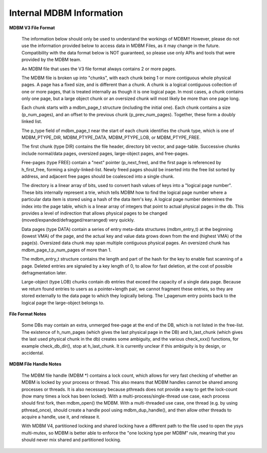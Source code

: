 .. $Id$
   $URL$

.. _internals:

Internal MDBM Information
=========================

**MDBM V3 File Format**

    The information below should only be used to understand the workings of MDBM!!  However,
    please do not use the information provided below to access data in MDBM Files, as it may
    change in the future.  Compatibility with the data format below is NOT guaranteed,
    so please use only APIs and tools that were provided by the MDBM team.

    An MDBM file that uses the V3 file format always contains 2 or more pages.

    The MDBM file is broken up into "chunks", with each chunk being 1 or more contiguous
    whole physical pages.
    A page has a fixed size, and is different than a chunk.  A chunk is a logical contiguous
    collection of one or more pages, that is treated internally as though it is one logical page.
    In most cases, a chunk contains only one page, but a large object chunk or an oversized
    chunk will most likely be more than one page long.

    Each chunk starts with a mdbm_page_t structure (including the initial one).
    Each chunk contains a size (p_num_pages), and an offset to the previous chunk
    (p_prev_num_pages). Together, these form a doubly linked list.

    The p_type field of mdbm_page_t near the start of each chunk identifies the chunk type,
    which is one of MDBM_PTYPE_DIR, MDBM_PTYPE_DATA, MDBM_PTYPE_LOB, or MDBM_PTYPE_FREE.

    The first chunk (type DIR) contains the file header, directory bit vector, and
    page-table.  Successive chunks include normal/data pages, oversized pages, large-object pages,
    and free-pages.

    Free-pages (type FREE) contain a "next" pointer (p_next_free), and the first page is
    referenced by h_first_free, forming a singly-linked-list. Newly freed pages should
    be inserted into the free list sorted by address, and adjacent free pages should be
    coalesced into a single chunk.

    The directory is a linear array of bits, used to convert hash values of keys
    into a "logical page number".  These bits internally represent a trie, which tells
    MDBM how to find the logical page number where a particular data item is stored using
    a hash of the data item's key.  A logical page number determines the index into the page
    table, which is a linear array of integers that point to actual physical pages in the db.
    This provides a level of indirection that allows physical pages to be changed
    (moved/expanded/defragged/rearranged) very quickly.

    Data pages (type DATA) contain a series of entry meta-data structures (mdbm_entry_t)
    at the beginning (lowest VMA) of the page, and the actual key and value data grows
    down from the end (highest VMA) of the page(s).  Oversized data chunk may span multiple
    contiguous physical pages.  An oversized chunk has mdbm_page_t.p_num_pages of more than 1.

    The mdbm_entry_t structure contains the length and part of the hash for the key to enable
    fast scanning of a page. Deleted entries are signaled by a key length of 0, to allow
    for fast deletion, at the cost of possible defragmentation later.

    Large-object (type LOB) chunks contain db entries that exceed the capacity of a single
    data page.  Because we return found entries to users as a pointer+length pair, we
    cannot fragment these entries, so they are stored externally to the data page to
    which they logically belong. The l_pagenum entry points back to the logical page
    the large-object belongs to.

**File Format Notes**

    Some DBs may contain an extra, unmerged free-page at the end of the DB, which
    is not listed in the free-list.  The existence of h_num_pages (which gives the last
    physical page in the DB) and h_last_chunk (which gives the last used physical chunk
    in the db) creates some ambiguity, and the various check_xxx() functions, for example
    check_db_dir(), stop at h_last_chunk. It is currently unclear if this ambiguity is
    by design, or accidental.

**MDBM File Handle Notes**

    The MDBM file handle (MDBM \*) contains a lock count, which allows for very fast checking
    of whether an MDBM is locked by your process or thread.  This also means that MDBM handles
    cannot be shared among processes or threads.  It is also necessary because pthreads
    does not provide a way to get the lock-count (how many times a lock has been locked).
    With a multi-process/single-thread use case, each process should first fork, then mdbm_open()
    the MDBM.  With a multi-threaded use case, one thread (e.g. by using pthread_once), should
    create a handle pool using mdbm_dup_handle(), and then allow other threads to acquire a
    handle, use it, and release it.

    With MDBM V4, partitioned locking and shared locking have a different
    path to the file used to open the ysys multi-mutex, so MDBM is better able to enforce the
    "one locking type per MDBM" rule, meaning that you should never mix shared and partitioned
    locking.


.. End of documentation

   emacsen buffer-local ispell variables -- Do not delete.

   === content ===
   LocalWords: emacsen mdbm mdbm's mv pre

   Local Variables:
   mode: text
   fill-column: 80
   indent-tabs-mode: nil
   tab-width: 4
   End:
